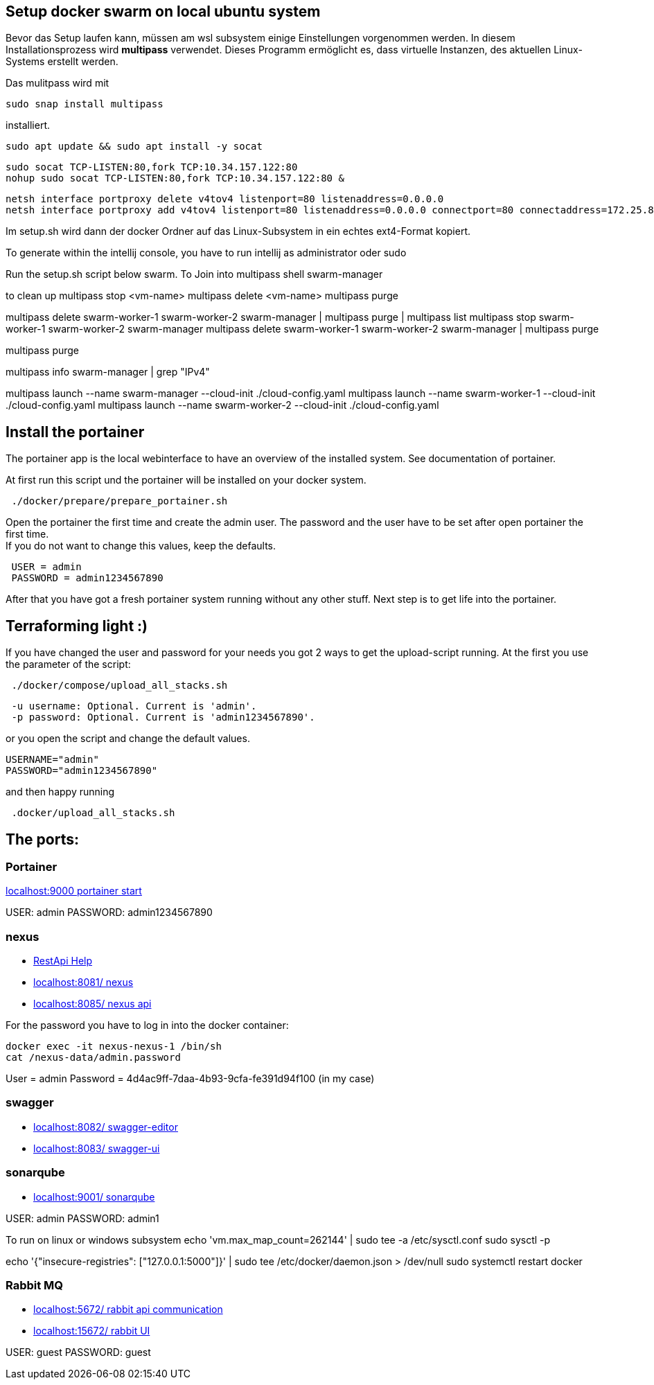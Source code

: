 == Setup docker swarm on local ubuntu system

Bevor das Setup laufen kann, müssen am wsl subsystem einige Einstellungen vorgenommen werden.
In diesem Installationsprozess wird **multipass** verwendet.
Dieses Programm ermöglicht es, dass virtuelle Instanzen, des aktuellen Linux-Systems erstellt werden.

Das mulitpass wird mit

----
sudo snap install multipass
----

installiert.

----
sudo apt update && sudo apt install -y socat
----

----
sudo socat TCP-LISTEN:80,fork TCP:10.34.157.122:80
nohup sudo socat TCP-LISTEN:80,fork TCP:10.34.157.122:80 &
----

----
netsh interface portproxy delete v4tov4 listenport=80 listenaddress=0.0.0.0
netsh interface portproxy add v4tov4 listenport=80 listenaddress=0.0.0.0 connectport=80 connectaddress=172.25.81.206

----

Im setup.sh wird dann der docker Ordner auf das Linux-Subsystem in ein echtes ext4-Format kopiert.

To generate within the intellij console, you have to run intellij as administrator oder sudo

Run the setup.sh script below swarm.
To Join into multipass shell swarm-manager

to clean up multipass stop <vm-name> multipass delete <vm-name> multipass purge

multipass delete swarm-worker-1 swarm-worker-2 swarm-manager | multipass purge | multipass list multipass stop swarm-worker-1 swarm-worker-2 swarm-manager multipass delete swarm-worker-1 swarm-worker-2 swarm-manager | multipass purge

multipass purge

multipass info swarm-manager | grep "IPv4"

multipass launch --name swarm-manager --cloud-init ./cloud-config.yaml multipass launch --name swarm-worker-1 --cloud-init ./cloud-config.yaml multipass launch --name swarm-worker-2 --cloud-init ./cloud-config.yaml

== Install the portainer

The portainer app is the local webinterface to have an overview of the installed system.
See documentation of portainer. +

At first run this script und the portainer will be installed on your docker system.

----
 ./docker/prepare/prepare_portainer.sh
----

Open the portainer the first time and create the admin user.
The password and the user have to be set after open portainer the first time. +
If you do not want to change this values, keep the defaults.

----
 USER = admin
 PASSWORD = admin1234567890
----

After that you have got a fresh portainer system running without any other stuff.
Next step is to get life into the portainer.

== Terraforming light :)

If you have changed the user and password for your needs you got 2 ways to get the upload-script running.
At the first you use the parameter of the script:

----
 ./docker/compose/upload_all_stacks.sh
----

----
 -u username: Optional. Current is 'admin'.
 -p password: Optional. Current is 'admin1234567890'.
----

or you open the script and change the default values.

----
USERNAME="admin"
PASSWORD="admin1234567890"
----

and then happy running
----
 .docker/upload_all_stacks.sh
----

== The ports:

=== Portainer

http://localhost:9000[localhost:9000 portainer start]

USER: admin PASSWORD: admin1234567890

=== nexus

- https://help.sonatype.com/en/rest-apis.html[RestApi Help]
- http://localhost:8081/[localhost:8081/ nexus]
- http://localhost:8085/[localhost:8085/ nexus api]

For the password you have to log in into the docker container:

----
docker exec -it nexus-nexus-1 /bin/sh
cat /nexus-data/admin.password
----

User = admin Password = 4d4ac9ff-7daa-4b93-9cfa-fe391d94f100 (in my case)

=== swagger

- http://localhost:8082/[localhost:8082/ swagger-editor]
- http://localhost:8083/[localhost:8083/ swagger-ui ]

=== sonarqube

- http://localhost:9001/[localhost:9001/ sonarqube ]

USER: admin
PASSWORD: admin1

To run on linux or windows subsystem
echo 'vm.max_map_count=262144' | sudo tee -a /etc/sysctl.conf
sudo sysctl -p

echo '{"insecure-registries": ["127.0.0.1:5000"]}' | sudo tee /etc/docker/daemon.json > /dev/null sudo systemctl restart docker

=== Rabbit MQ

- http://localhost:5672/[localhost:5672/ rabbit api communication]
- http://localhost:15672/[localhost:15672/ rabbit UI  ]

USER: guest PASSWORD: guest